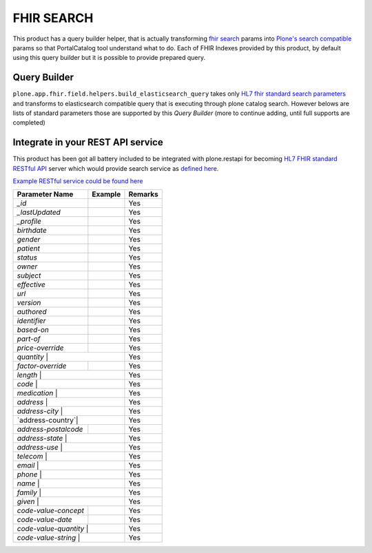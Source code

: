 FHIR SEARCH
===========

This product has a query builder helper, that is actually transforming `fhir search`_ params into `Plone's search compatible <https://docs.plone.org/develop/plone/searching_and_indexing/query.html>`_ params so that PortalCatalog tool understand what to do. Each of FHIR Indexes provided by this product, by default using this query builder but it is possible to provide prepared query.


Query Builder
-------------

``plone.app.fhir.field.helpers.build_elasticsearch_query`` takes only `HL7 fhir standard search parameters <https://www.hl7.org/fhir/searchparameter-registry.html>`_ and transforms to elasticsearch compatible query that is executing through plone catalog search. However belows are lists of standard parameters those are supported by this `Query Builder` (more to continue adding, until full supports are completed)


Integrate in your REST API service
----------------------------------

This product has been got all battery included to be integrated with plone.restapi for becoming `HL7 FHIR standard RESTful API <https://www.hl7.org/fhir/http.html#search>`_  server which would provide search service as `defined here <https://www.hl7.org/fhir/search.html>`_.

`Example RESTful service could be found here <tests/fhir_rest_service/get.py>`_


+------------------+------------------------------+---------------------------------+
| Parameter Name   | Example                      | Remarks                         |
+==================+==============================+=================================+
| `_id`            |                              | Yes                             |
+------------------+------------------------------+---------------------------------+
| `_lastUpdated`   |                              | Yes                             |
+------------------+------------------------------+---------------------------------+
| `_profile`       |                              | Yes                             |
+------------------+------------------------------+---------------------------------+
| `birthdate`      |                              | Yes                             |
+------------------+------------------------------+---------------------------------+
| `gender`         |                              | Yes                             |
+------------------+------------------------------+---------------------------------+
| `patient`        |                              | Yes                             |
+------------------+------------------------------+---------------------------------+
| `status`         |                              | Yes                             |
+------------------+------------------------------+---------------------------------+
| `owner`          |                              | Yes                             |
+------------------+------------------------------+---------------------------------+
| `subject`        |                              | Yes                             |
+------------------+------------------------------+---------------------------------+
| `effective`      |                              | Yes                             |
+------------------+------------------------------+---------------------------------+
| `url`            |                              | Yes                             |
+------------------+------------------------------+---------------------------------+
| `version`        |                              | Yes                             |
+------------------+------------------------------+---------------------------------+
| `authored`       |                              | Yes                             |
+------------------+------------------------------+---------------------------------+
| `identifier`     |                              | Yes                             |
+------------------+------------------------------+---------------------------------+
| `based-on`       |                              | Yes                             |
+------------------+------------------------------+---------------------------------+
| `part-of`        |                              | Yes                             |
+------------------+------------------------------+---------------------------------+
| `price-override` |                              | Yes                             |
+------------------+------------------------------+---------------------------------+
| `quantity`       |                              | Yes                             |
+----------------------+--------------------------+---------------------------------+
| `factor-override`    |                          | Yes                             |
+----------------------+--------------------------+---------------------------------+
| `length`             |                          | Yes                             |
+-------------------------------------------------+---------------------------------+
| `code`           |                              | Yes                             |
+----------------------+--------------------------+---------------------------------+
| `medication`     |                              | Yes                             |
+----------------------+--------------------------+---------------------------------+
| `address`        |                              | Yes                             |
+----------------------+--------------------------+---------------------------------+
| `address-city`   |                              | Yes                             |
+----------------------+--------------------------+---------------------------------+
| `address-country`|                              | Yes                             |
+----------------------+--------------------------+---------------------------------+
| `address-postalcode` |                          | Yes                             |
+----------------------+--------------------------+---------------------------------+
| `address-state`  |                              | Yes                             |
+----------------------+--------------------------+---------------------------------+
| `address-use`    |                              | Yes                             |
+----------------------+--------------------------+---------------------------------+
| `telecom`        |                              | Yes                             |
+----------------------+--------------------------+---------------------------------+
| `email`          |                              | Yes                             |
+----------------------+--------------------------+---------------------------------+
| `phone`          |                              | Yes                             |
+----------------------+--------------------------+---------------------------------+
| `name`           |                              | Yes                             |
+----------------------+--------------------------+---------------------------------+
| `family`         |                              | Yes                             |
+----------------------+--------------------------+---------------------------------+
| `given`          |                              | Yes                             |
+----------------------+--------------------------+---------------------------------+
| `code-value-concept` |                          | Yes                             |
+----------------------+--------------------------+---------------------------------+
| `code-value-date`    |                          | Yes                             |
+----------------------+--------------------------+---------------------------------+
| `code-value-quantity` |                         | Yes                             |
+-----------------------+-------------------------+---------------------------------+
| `code-value-string`          |                  | Yes                             |
+-----------------------+-------------------------+---------------------------------+



.. _`fhir search`: https://www.hl7.org/fhir/search.html
